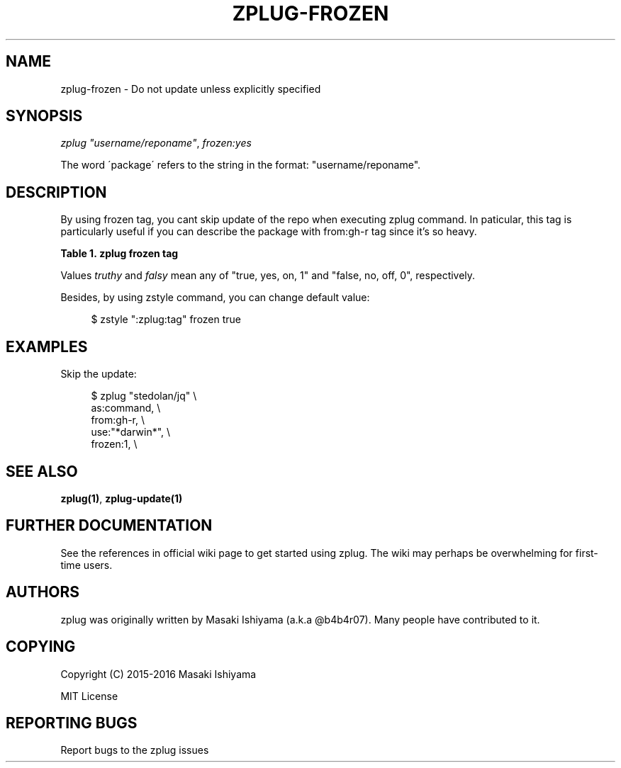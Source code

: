'\" t
.\"     Title: zplug-frozen
.\"    Author: [see the "Authors" section]
.\" Generator: DocBook XSL Stylesheets v1.75.2 <http://docbook.sf.net/>
.\"      Date: 11/21/2016
.\"    Manual: ZPLUG Manual
.\"    Source: ZPLUG Manual
.\"  Language: English
.\"
.TH "ZPLUG\-FROZEN" "5" "11/21/2016" "ZPLUG Manual" "ZPLUG Manual"
.\" -----------------------------------------------------------------
.\" * set default formatting
.\" -----------------------------------------------------------------
.\" disable hyphenation
.nh
.\" disable justification (adjust text to left margin only)
.ad l
.\" -----------------------------------------------------------------
.\" * MAIN CONTENT STARTS HERE *
.\" -----------------------------------------------------------------
.SH "NAME"
zplug-frozen \- Do not update unless explicitly specified
.SH "SYNOPSIS"
.sp
.nf
\fIzplug\fR \fI"username/reponame"\fR, \fIfrozen:yes\fR
.fi
.sp
.nf
The word \'package\' refers to the string in the format: "username/reponame"\&.
.fi
.SH "DESCRIPTION"
.sp
By using frozen tag, you cant skip update of the repo when executing zplug command\&. In paticular, this tag is particularly useful if you can describe the package with from:gh\-r tag since it\(cqs so heavy\&.
.sp
.it 1 an-trap
.nr an-no-space-flag 1
.nr an-break-flag 1
.br
.B Table\ \&1.\ \&zplug frozen tag
.TS
allbox tab(:);
ltB ltB.
T{
Possive Values
T}:T{
Default value
T}
.T&
lt lt.
T{
.sp
(truthy, falsy)
T}:T{
.sp
no
T}
.TE
.sp 1
.sp
Values \fItruthy\fR and \fIfalsy\fR mean any of "true, yes, on, 1" and "false, no, off, 0", respectively\&.
.sp
Besides, by using zstyle command, you can change default value:
.sp
.if n \{\
.RS 4
.\}
.nf
$ zstyle ":zplug:tag" frozen true
.fi
.if n \{\
.RE
.\}
.SH "EXAMPLES"
.sp
Skip the update:
.sp
.if n \{\
.RS 4
.\}
.nf
$ zplug "stedolan/jq" \e
    as:command, \e
    from:gh\-r, \e
    use:"*darwin*", \e
    frozen:1, \e
.fi
.if n \{\
.RE
.\}
.SH "SEE ALSO"
.sp
\fBzplug(1)\fR, \fBzplug\-update(1)\fR
.SH "FURTHER DOCUMENTATION"
.sp
See the references in official wiki page to get started using zplug\&. The wiki may perhaps be overwhelming for first\-time users\&.
.SH "AUTHORS"
.sp
zplug was originally written by Masaki Ishiyama (a\&.k\&.a @b4b4r07)\&. Many people have contributed to it\&.
.SH "COPYING"
.sp
Copyright (C) 2015\-2016 Masaki Ishiyama
.sp
MIT License
.SH "REPORTING BUGS"
.sp
Report bugs to the zplug issues
